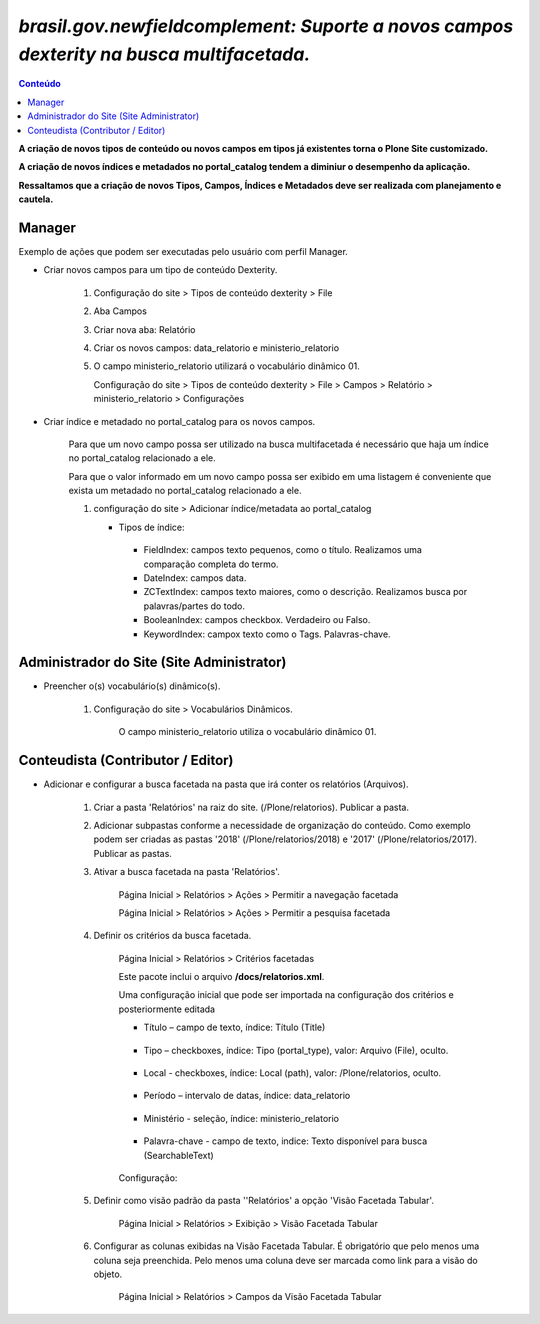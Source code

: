 #########################################################################################
`brasil.gov.newfieldcomplement: Suporte a novos campos dexterity na busca multifacetada.`
#########################################################################################

.. contents:: Conteúdo
   :depth: 2


**A criação de novos tipos de conteúdo ou novos campos em tipos já existentes torna o Plone Site customizado.**

**A criação de novos índices e metadados no portal_catalog tendem a diminiur o desempenho da aplicação.**

**Ressaltamos que a criação de novos Tipos, Campos, Índices e Metadados deve ser realizada com planejamento e cautela.**


Manager
--------

Exemplo de ações que podem ser executadas pelo usuário com perfil Manager.


- Criar novos campos para um tipo de conteúdo Dexterity.

    1) Configuração do site > Tipos de conteúdo dexterity > File

    2) Aba Campos

    3) Criar nova aba: Relatório

    4) Criar os novos campos: data_relatorio e ministerio_relatorio

       .. image:: data_relatorio_field.png

       .. image:: ministerio_relatorio_field.png

    5) O campo ministerio_relatorio utilizará o vocabulário dinâmico 01.

       Configuração do site > Tipos de conteúdo dexterity > File > Campos > Relatório > ministerio_relatorio > Configurações

       .. image:: ministerio_relatorio_field_config.png


- Criar índice e metadado no portal_catalog para os novos campos.

    Para que um novo campo possa ser utilizado na busca multifacetada é necessário
    que haja um índice no portal_catalog relacionado a ele.

    Para que o valor informado em um novo campo possa ser exibido em uma listagem
    é conveniente que exista um metadado no portal_catalog relacionado a ele.

    1) configuração do site > Adicionar índice/metadata ao portal_catalog

       .. image:: data_relatorio_index_metadata.png

       .. image:: ministerio_relatorio_index_metadata.png

       - Tipos de índice:
        - FieldIndex: campos texto pequenos, como o título. Realizamos uma comparação completa do termo.
        - DateIndex: campos data.
        - ZCTextIndex: campos texto maiores, como o descrição. Realizamos busca por palavras/partes do todo.
        - BooleanIndex: campos checkbox. Verdadeiro ou Falso.
        - KeywordIndex: campox texto como o Tags. Palavras-chave.


Administrador do Site (Site Administrator)
--------------------------------------------

- Preencher o(s) vocabulário(s) dinâmico(s).

    1) Configuração do site > Vocabulários Dinâmicos.

        O campo ministerio_relatorio utiliza o vocabulário dinâmico 01.

        .. image:: vocabularios_dinamicos.png


Conteudista (Contributor / Editor)
------------------------------------

- Adicionar e configurar a busca facetada na pasta que irá conter os relatórios (Arquivos).

    1) Criar a pasta 'Relatórios' na raiz do site. (/Plone/relatorios). Publicar a pasta.

    2) Adicionar subpastas conforme a necessidade de organização do conteúdo.
       Como exemplo podem ser criadas as pastas '2018' (/Plone/relatorios/2018) e '2017' (/Plone/relatorios/2017).
       Publicar as pastas.

       .. image:: estrutura_pastas.png

    3) Ativar a busca facetada na pasta 'Relatórios'.

        Página Inicial > Relatórios > Ações > Permitir a navegação facetada

        Página Inicial > Relatórios > Ações > Permitir a pesquisa facetada

        .. image:: ativar_facetada.png

    4) Definir os critérios da busca facetada.

        Página Inicial > Relatórios > Critérios facetadas

        .. image:: criterios_facetadas.png

        Este pacote inclui o arquivo **/docs/relatorios.xml**.

        Uma configuração inicial que pode ser importada na configuração dos critérios e posteriormente editada

        - Título – campo de texto, índice: Título (Title)

            .. image:: titulo.png

        - Tipo – checkboxes, índice: Tipo (portal_type), valor: Arquivo (File), oculto.

            .. image:: tipo.png

        - Local - checkboxes, índice: Local (path), valor: /Plone/relatorios, oculto.

            .. image:: path.png

        - Período – intervalo de datas, índice: data_relatorio

            .. image:: periodo.png

        - Ministério - seleção, índice: ministerio_relatorio

            .. image:: ministerio.png

        - Palavra-chave - campo de texto, indice: Texto disponível para busca (SearchableText)

            .. image:: palavra_chave.png

        Configuração:

        .. image:: config_facetada.png

    5) Definir como visão padrão da pasta ''Relatórios' a opção 'Visão Facetada Tabular'.

        Página Inicial > Relatórios > Exibição > Visão Facetada Tabular

            .. image:: visao_facetada_tabular.png

    6) Configurar as colunas exibidas na Visão Facetada Tabular.
       É obrigatório que pelo menos uma coluna seja preenchida.
       Pelo menos uma coluna deve ser marcada como link para a visão do objeto.

        Página Inicial > Relatórios > Campos da Visão Facetada Tabular

        .. image:: coluna_01.png

        .. image:: coluna_02.png

        .. image:: coluna_03.png

        .. image:: coluna_04.png

        .. image:: coluna_05.png
